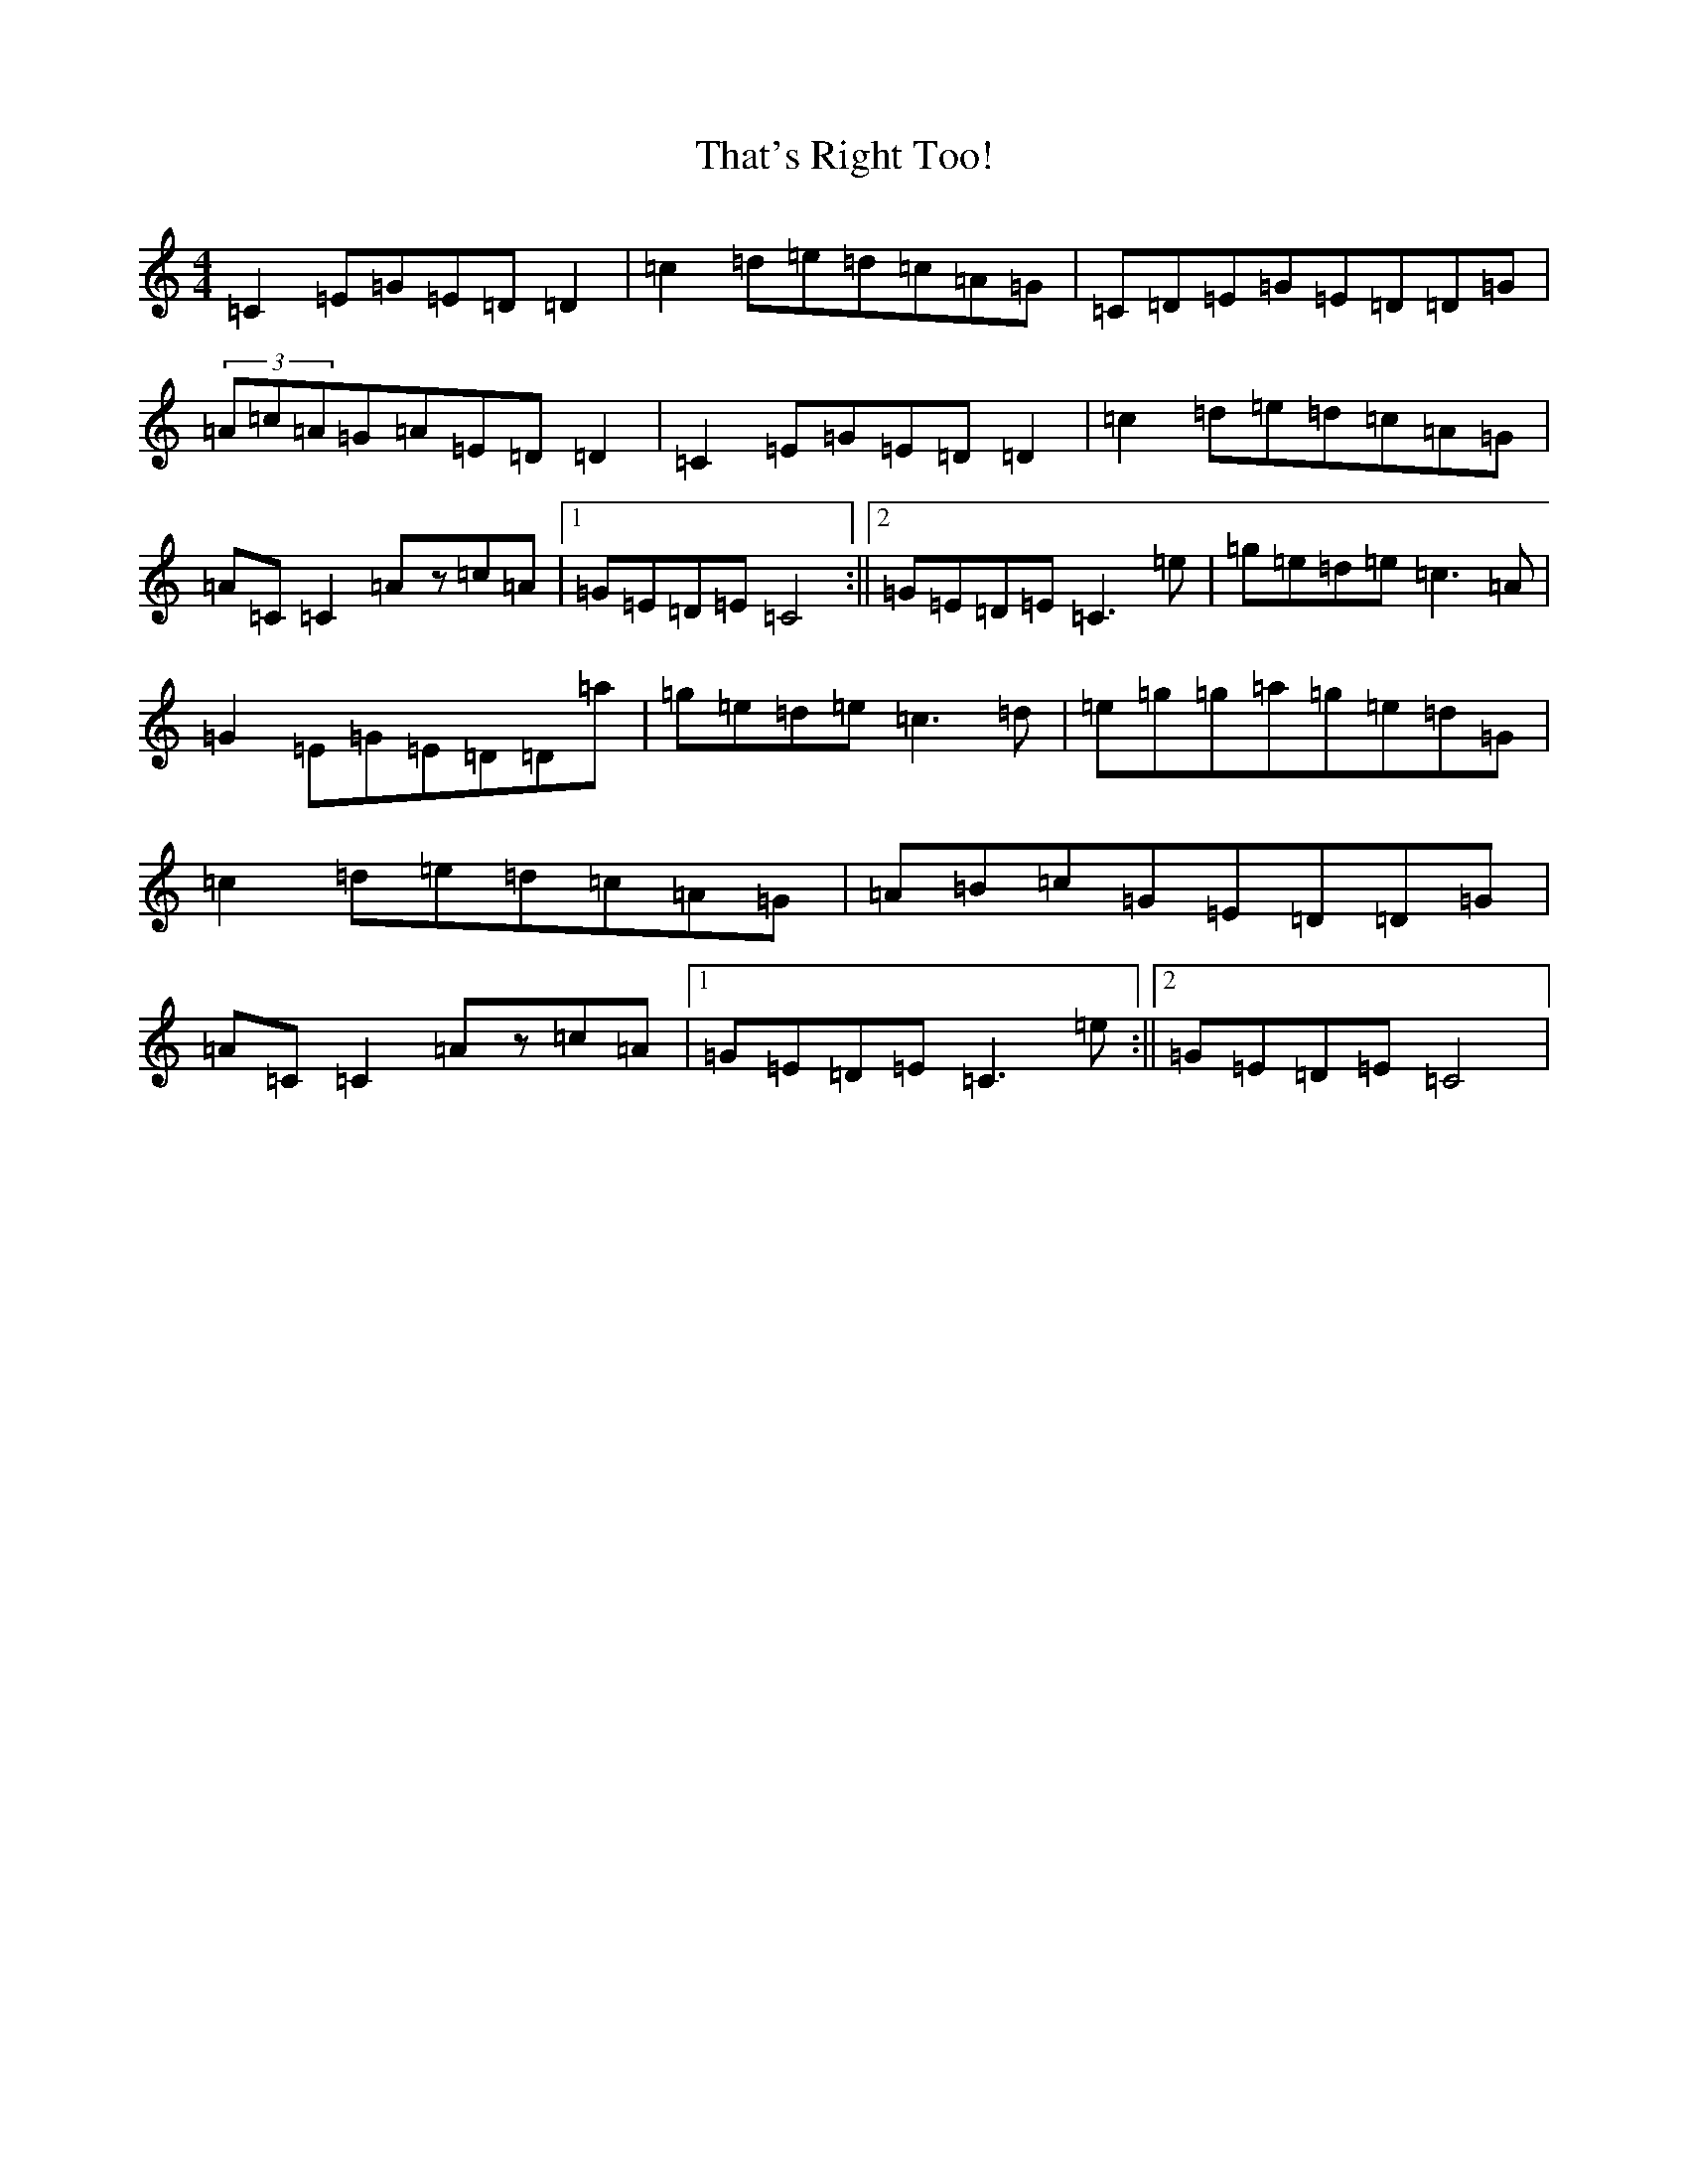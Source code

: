 X: 20912
T: That's Right Too!
S: https://thesession.org/tunes/1703#setting15125
Z: D Major
R: reel
M:4/4
L:1/8
K: C Major
=C2=E=G=E=D=D2|=c2=d=e=d=c=A=G|=C=D=E=G=E=D=D=G|(3=A=c=A=G=A=E=D=D2|=C2=E=G=E=D=D2|=c2=d=e=d=c=A=G|=A=C=C2=Az=c=A|1=G=E=D=E=C4:||2=G=E=D=E=C3=e|=g=e=d=e=c3=A|=G2=E=G=E=D=D=a|=g=e=d=e=c3=d|=e=g=g=a=g=e=d=G|=c2=d=e=d=c=A=G|=A=B=c=G=E=D=D=G|=A=C=C2=Az=c=A|1=G=E=D=E=C3=e:||2=G=E=D=E=C4|